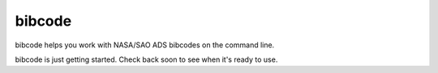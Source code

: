 #######
bibcode
#######

bibcode helps you work with NASA/SAO ADS bibcodes on the command line.

bibcode is just getting started. Check back soon to see when it's ready to use.
